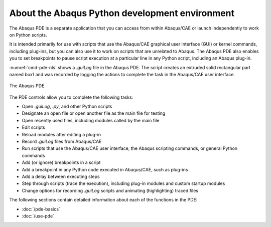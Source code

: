 ===============================================
About the Abaqus Python development environment
===============================================

The Abaqus PDE is a separate application that you can access from within Abaqus/CAE or launch independently to work on Python scripts.

It is intended primarily for use with scripts that use the Abaqus/CAE graphical user interface (GUI) or kernel commands, including plug-ins, but you can also use it to work on scripts that are unrelated to Abaqus. The Abaqus PDE also enables you to set breakpoints to pause script execution at a particular line in any Python script, including an Abaqus plug-in.

:numref:`cmd-pde-nls` shows a `.guiLog` file in the Abaqus PDE. The script creates an extruded solid rectangular part named box1 and was recorded by logging the actions to complete the task in the Abaqus/CAE user interface.

.. _cmd-pde-nls:
.. figure:: /images/cmd-pde-nls.png
    :width: 100%
    :align: center

    The Abaqus PDE.

The PDE controls allow you to complete the following tasks:

- Open `.guiLog`, `.py`, and other Python scripts
- Designate an open file or open another file as the main file for testing
- Open recently used files, including modules called by the main file
- Edit scripts
- Reload modules after editing a plug-in
- Record `.guiLog` files from Abaqus/CAE
- Run scripts that use the Abaqus/CAE user interface, the Abaqus scripting commands, or general Python commands
- Add (or ignore) breakpoints in a script
- Add a breakpoint in any Python code executed in Abaqus/CAE, such as plug-ins
- Add a delay between executing steps
- Step through scripts (trace the execution), including plug-in modules and custom startup modules
- Change options for recording `.guiLog` scripts and animating (highlighting) traced files

The following sections contain detailed information about each of the functions in the PDE:

- :doc:`/pde-basics`
- :doc:`/use-pde`